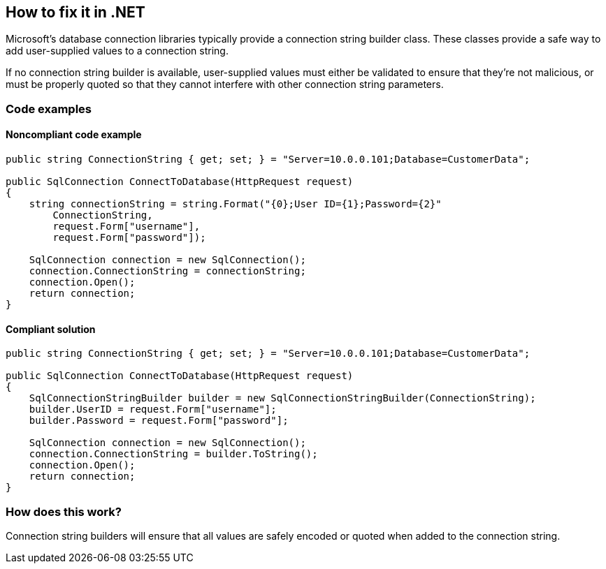 == How to fix it in .NET

Microsoft's database connection libraries typically provide a connection string builder class. These classes provide a
safe way to add user-supplied values to a connection string.

If no connection string builder is available, user-supplied values must either be validated to ensure that they're not
malicious, or must be properly quoted so that they cannot interfere with other connection string parameters.

=== Code examples

==== Noncompliant code example

[source,csharp,diff-id=1,diff-type=noncompliant]
----
public string ConnectionString { get; set; } = "Server=10.0.0.101;Database=CustomerData";

public SqlConnection ConnectToDatabase(HttpRequest request)
{
    string connectionString = string.Format("{0};User ID={1};Password={2}"
        ConnectionString,
        request.Form["username"],
        request.Form["password"]);

    SqlConnection connection = new SqlConnection();
    connection.ConnectionString = connectionString;
    connection.Open();
    return connection;
}
----

==== Compliant solution

[source,csharp,diff-id=1,diff-type=compliant]
----
public string ConnectionString { get; set; } = "Server=10.0.0.101;Database=CustomerData";

public SqlConnection ConnectToDatabase(HttpRequest request)
{
    SqlConnectionStringBuilder builder = new SqlConnectionStringBuilder(ConnectionString);
    builder.UserID = request.Form["username"];
    builder.Password = request.Form["password"];

    SqlConnection connection = new SqlConnection();
    connection.ConnectionString = builder.ToString();
    connection.Open();
    return connection;
}
----

=== How does this work?

Connection string builders will ensure that all values are safely encoded or quoted when added to the connection string.
